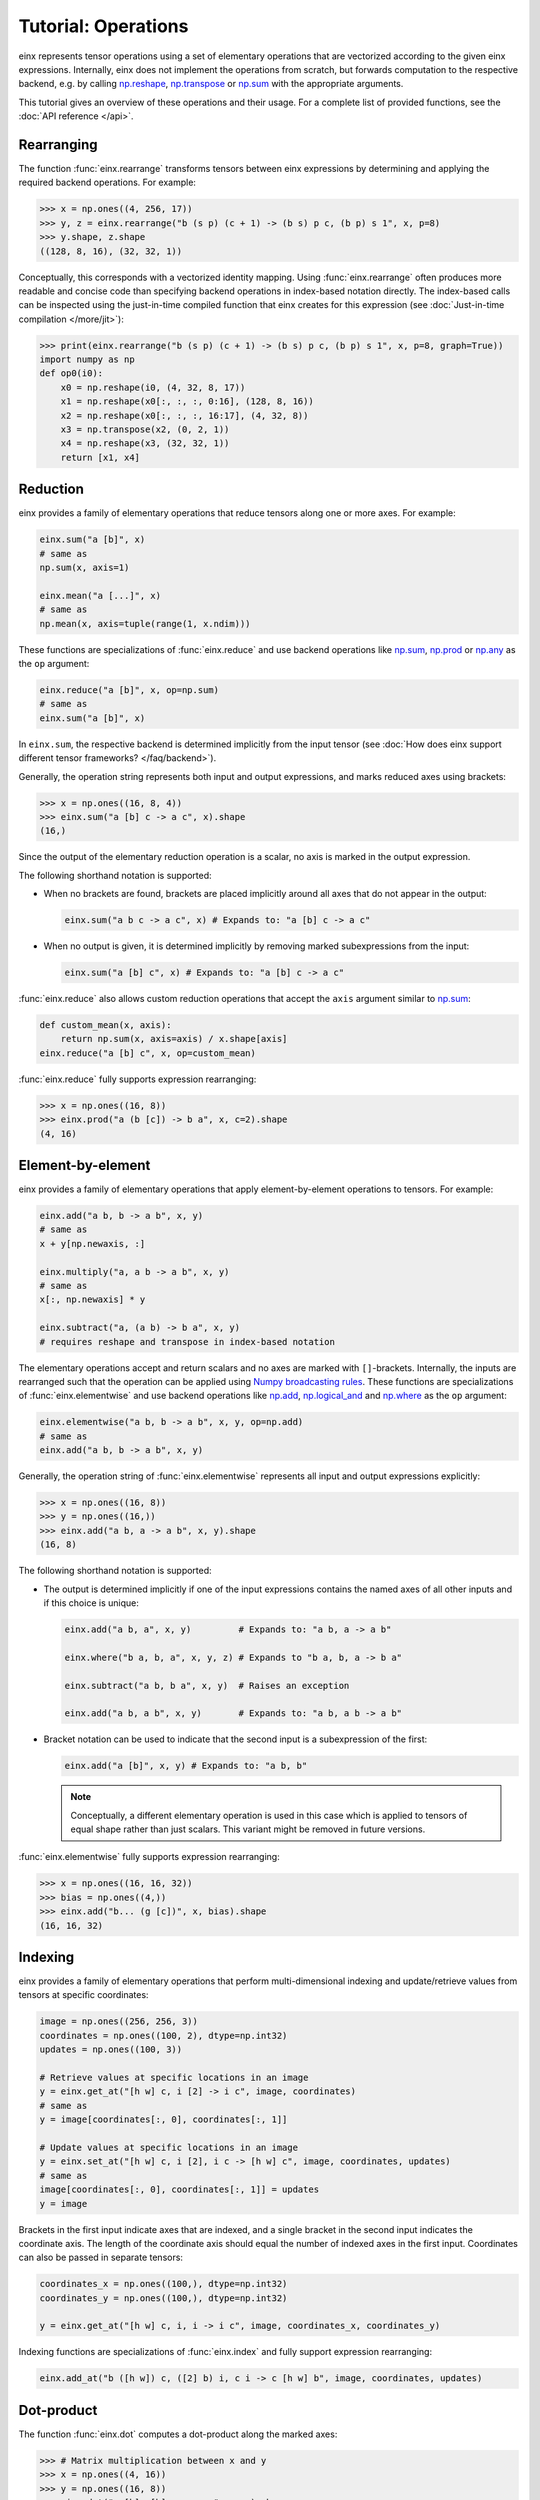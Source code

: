 Tutorial: Operations
####################

einx represents tensor operations using a set of elementary operations that are vectorized according to the given einx expressions.
Internally, einx does not implement the operations from scratch, but forwards computation to the respective backend, e.g. by
calling `np.reshape <https://numpy.org/doc/stable/reference/generated/numpy.reshape.html>`_,
`np.transpose <https://numpy.org/doc/stable/reference/generated/numpy.transpose.html>`_ or 
`np.sum <https://numpy.org/doc/stable/reference/generated/numpy.sum.html>`_ with the appropriate arguments.

This tutorial gives an overview of these operations and their usage. For a complete list of provided functions, see the :doc:`API reference </api>`.

Rearranging
-----------

The function :func:`einx.rearrange` transforms tensors between einx expressions by determining and applying the required backend operations. For example:

>>> x = np.ones((4, 256, 17))
>>> y, z = einx.rearrange("b (s p) (c + 1) -> (b s) p c, (b p) s 1", x, p=8)
>>> y.shape, z.shape
((128, 8, 16), (32, 32, 1))

Conceptually, this corresponds with a vectorized identity mapping. Using :func:`einx.rearrange` often produces more readable and concise code than
specifying backend operations in index-based notation directly. The index-based calls can be
inspected using the just-in-time compiled function that einx creates for this expression (see :doc:`Just-in-time compilation </more/jit>`):

>>> print(einx.rearrange("b (s p) (c + 1) -> (b s) p c, (b p) s 1", x, p=8, graph=True))
import numpy as np
def op0(i0):
    x0 = np.reshape(i0, (4, 32, 8, 17))
    x1 = np.reshape(x0[:, :, :, 0:16], (128, 8, 16))
    x2 = np.reshape(x0[:, :, :, 16:17], (4, 32, 8))
    x3 = np.transpose(x2, (0, 2, 1))
    x4 = np.reshape(x3, (32, 32, 1))
    return [x1, x4]

Reduction
---------

einx provides a family of elementary operations that reduce tensors along one or more axes. For example:

.. code::

   einx.sum("a [b]", x)
   # same as
   np.sum(x, axis=1)

   einx.mean("a [...]", x)
   # same as
   np.mean(x, axis=tuple(range(1, x.ndim)))

These functions are specializations of :func:`einx.reduce` and use backend operations like `np.sum <https://numpy.org/doc/stable/reference/generated/numpy.sum.html>`_,
`np.prod <https://numpy.org/doc/stable/reference/generated/numpy.prod.html>`_ or `np.any <https://numpy.org/doc/stable/reference/generated/numpy.any.html>`_ as the ``op`` argument:

.. code::

   einx.reduce("a [b]", x, op=np.sum)
   # same as
   einx.sum("a [b]", x)

In ``einx.sum``, the respective backend is determined implicitly from the input tensor (see :doc:`How does einx support different tensor frameworks? </faq/backend>`).

Generally, the operation string represents both input and output expressions, and marks reduced axes using brackets:

>>> x = np.ones((16, 8, 4))
>>> einx.sum("a [b] c -> a c", x).shape
(16,)

Since the output of the elementary reduction operation is a scalar, no axis is marked in the output expression.

The following shorthand notation is supported:

* When no brackets are found, brackets are placed implicitly around all axes that do not appear in the output:

  .. code::

     einx.sum("a b c -> a c", x) # Expands to: "a [b] c -> a c"

* When no output is given, it is determined implicitly by removing marked subexpressions from the input:

  ..  code::

     einx.sum("a [b] c", x) # Expands to: "a [b] c -> a c"

:func:`einx.reduce` also allows custom reduction operations that accept the ``axis`` argument similar to `np.sum <https://numpy.org/doc/stable/reference/generated/numpy.sum.html>`_:

.. code::

   def custom_mean(x, axis):
       return np.sum(x, axis=axis) / x.shape[axis]
   einx.reduce("a [b] c", x, op=custom_mean)

:func:`einx.reduce` fully supports expression rearranging:

>>> x = np.ones((16, 8))
>>> einx.prod("a (b [c]) -> b a", x, c=2).shape
(4, 16)

Element-by-element
------------------

einx provides a family of elementary operations that apply element-by-element operations to tensors. For example:

.. code::

   einx.add("a b, b -> a b", x, y)
   # same as
   x + y[np.newaxis, :]

   einx.multiply("a, a b -> a b", x, y)
   # same as
   x[:, np.newaxis] * y

   einx.subtract("a, (a b) -> b a", x, y)
   # requires reshape and transpose in index-based notation

The elementary operations accept and return scalars and no axes are marked with ``[]``-brackets.
Internally, the inputs are rearranged such that the operation can be applied using `Numpy broadcasting rules <https://numpy.org/doc/stable/user/basics.broadcasting.html>`_.
These functions are specializations of :func:`einx.elementwise` and use backend operations like `np.add <https://numpy.org/doc/stable/reference/generated/numpy.add.html>`_,
`np.logical_and <https://numpy.org/doc/stable/reference/generated/numpy.logical_and.html>`_ and `np.where <https://numpy.org/doc/stable/reference/generated/numpy.where.html>`_
as the ``op`` argument:

.. code::

   einx.elementwise("a b, b -> a b", x, y, op=np.add)
   # same as
   einx.add("a b, b -> a b", x, y)

Generally, the operation string of :func:`einx.elementwise` represents all input and output expressions explicitly:

>>> x = np.ones((16, 8))
>>> y = np.ones((16,))
>>> einx.add("a b, a -> a b", x, y).shape
(16, 8)

The following shorthand notation is supported:

* The output is determined implicitly if one of the input expressions contains the named axes of all other inputs and if this choice is unique:

  .. code::

     einx.add("a b, a", x, y)         # Expands to: "a b, a -> a b"

     einx.where("b a, b, a", x, y, z) # Expands to "b a, b, a -> b a"

     einx.subtract("a b, b a", x, y)  # Raises an exception

     einx.add("a b, a b", x, y)       # Expands to: "a b, a b -> a b"

* Bracket notation can be used to indicate that the second input is a subexpression of the first:

  .. code::

     einx.add("a [b]", x, y) # Expands to: "a b, b"

  .. note::

     Conceptually, a different elementary operation is used in this case which is applied to tensors of equal shape rather than just scalars.
     This variant might be removed in future versions.

:func:`einx.elementwise` fully supports expression rearranging:

>>> x = np.ones((16, 16, 32))
>>> bias = np.ones((4,))
>>> einx.add("b... (g [c])", x, bias).shape
(16, 16, 32)

Indexing
--------

einx provides a family of elementary operations that perform multi-dimensional indexing and update/retrieve values from tensors at specific coordinates:

.. code::

   image = np.ones((256, 256, 3))
   coordinates = np.ones((100, 2), dtype=np.int32)
   updates = np.ones((100, 3))

   # Retrieve values at specific locations in an image
   y = einx.get_at("[h w] c, i [2] -> i c", image, coordinates)
   # same as
   y = image[coordinates[:, 0], coordinates[:, 1]]

   # Update values at specific locations in an image
   y = einx.set_at("[h w] c, i [2], i c -> [h w] c", image, coordinates, updates)
   # same as
   image[coordinates[:, 0], coordinates[:, 1]] = updates
   y = image

Brackets in the first input indicate axes that are indexed, and a single bracket in the second input indicates the coordinate axis. The length of the coordinate axis should equal
the number of indexed axes in the first input. Coordinates can also be passed in separate tensors:

.. code::

   coordinates_x = np.ones((100,), dtype=np.int32)
   coordinates_y = np.ones((100,), dtype=np.int32)

   y = einx.get_at("[h w] c, i, i -> i c", image, coordinates_x, coordinates_y)

Indexing functions are specializations of :func:`einx.index` and fully support expression rearranging:

.. code::

   einx.add_at("b ([h w]) c, ([2] b) i, c i -> c [h w] b", image, coordinates, updates)

Dot-product
-----------

The function :func:`einx.dot` computes a dot-product along the marked axes:

>>> # Matrix multiplication between x and y
>>> x = np.ones((4, 16))
>>> y = np.ones((16, 8))
>>> einx.dot("a [b], [b] c -> a c", x, y).shape
(4, 8)

While operations such as matrix multiplications are represented conceptually as a vectorized dot-products in einx, they are still implemented using
efficient matmul calls in the respective backend rather than a vectorized evaluation of the dot-product.

The interface of :func:`einx.dot` closely resembles the existing `np.einsum <https://numpy.org/doc/stable/reference/generated/numpy.einsum.html>`_
which also uses Einstein-inspired notation to express matrix multiplications. In fact, :func:`einx.dot` internally forwards computation
to the ``einsum`` implementation of the respective backend, but additionally supports rearranging of expressions:

>>> # Simple grouped linear layer
>>> x = np.ones((20, 16))
>>> w = np.ones((8, 4))
>>> print(einx.dot("b (g c1), c1 c2 -> b (g c2)", x, w, g=2, graph=True))
import numpy as np
def op0(i0, i1):
    x0 = np.reshape(i0, (20, 2, 8))
    x1 = np.einsum("abc,cd->abd", x0, i1)
    x2 = np.reshape(x1, (20, 8))
    return x2

The following shorthand notation is supported:

* When no brackets are found, brackets are placed implicitly around all axes that do not appear in the output:

  .. code::

     einx.dot("a b, b c -> a c", x, y) # Expands to: "a [b], [b] c -> a c"

  This allows using einsum-like notation with :func:`einx.dot`.

* When given two input tensors, the expression of the second input is determined implicitly by marking
  its components in the input and output expression:

  .. code::

     einx.dot("a [b] -> a [c]", x, y) # Expands to: "a b, b c -> a c"

  .. note::

     Conceptually, the elementary operation in this case is not a simple dot-product, but rather a linear map from
     ``b`` to ``c`` channels, which motivates the usage of bracket notation in this manner.

  Axes marked multiple times appear only once in the implicit second input expression:

  .. code::

     einx.dot("[a b] -> [a c]", x, y) # Expands to: "a b, a b c -> a c"

Other operations: ``vmap``
--------------------------

If an operation is not provided as a separate einx API, it can still be applied in einx using :func:`einx.vmap` or :func:`einx.vmap_with_axis`.
Both functions apply the same vectorization rules as other einx functions, but accept an ``op`` argument that specifies the elementary operation to apply.

In :func:`einx.vmap`, the input and output tensors of ``op`` match the marked axes in the input and output expressions:

.. code::

   # A custom operation:
   def op(x):
       # Input: x has shape "b c"
       x = np.sum(x, axis=1)
       x = np.flip(x, axis=0)
       # Output: x has shape "b"
       return x

   einx.vmap("a [b c] -> a [b]", x, op=op)

:func:`einx.vmap` is implemented using efficient automatic vectorization in the respective backend (e.g. 
`jax.vmap <https://jax.readthedocs.io/en/latest/jax-101/03-vectorization.html>`_, `torch.vmap <https://pytorch.org/docs/stable/generated/torch.vmap.html>`_). 
einx also implements a simple ``vmap`` function for the Numpy backend for testing/ debugging purposes using a Python loop.

In :func:`einx.vmap_with_axis`, ``op`` is instead given an ``axis`` argument and must follow
`Numpy broadcasting rules <https://numpy.org/doc/stable/user/basics.broadcasting.html>`_:

.. code::

   # A custom operation:
   def op(x, axis):
       # Input: x has shape "a b c", axis is (1, 2)
       x = np.sum(x, axis=axis[1])
       x = np.flip(x, axis=axis[0])
       # Output: x has shape "b"
       return x

   einx.vmap_with_axis("(a [b c]) -> (a [b])", x, op=op, a=2, b=3, c=4)

Both :func:`einx.reduce` and :func:`einx.elementwise` are adaptations of :func:`einx.vmap_with_axis`.

Since most backend operations that accept an ``axis`` argument operate on the entire input tensor when ``axis`` is not given, :func:`einx.vmap_with_axis` can often
analogously be expressed using :func:`einx.vmap`:

>>> x = np.ones((4, 16))
>>> einx.vmap_with_axis("a [b] -> a", x, op=np.sum).shape
(4,)
>>> einx.vmap          ("a [b] -> a", x, op=np.sum).shape
(4,)

>>> x = np.ones((4, 16))
>>> y = np.ones((4,))
>>> einx.vmap_with_axis("a b, a -> a b", x, y, op=np.add).shape
(4, 16)
>>> einx.vmap          ("a b, a -> a b", x, y, op=np.add).shape
(4, 16)

:func:`einx.vmap` provides more general vectorization capabilities than :func:`einx.vmap_with_axis`, but might in some cases be slower if the latter relies on a
specialized implementation.

.. _lazytensorconstruction:

Misc: Tensor factories
----------------------------

All einx operations also accept tensor factories instead of tensors as arguments. A tensor factory is a function that accepts a ``shape``
argument and returns a tensor with that shape. This allows deferring the construction of a tensor to the point inside
an einx operation where its shape has been resolved, and avoids having to manually determine the shape in advance:

..  code::

    einx.dot("b... c1, c1 c2 -> b... c2", x, lambda shape: np.random.uniform(shape), c2=32)

In this example, the shape of ``x`` is used by the expression solver to determine the values of ``b...`` and ``c1``. Since the tensor factory provides no shape
constraints to the solver, the remaining axis values have to be specified explicitly, i.e. ``c2=32``.

Tensor factories are particularly useful in the context of deep learning modules: The shapes of a layer's weights are typically chosen to align with the shapes
of the layer input and outputs (e.g. the number of input channels in a linear layer must match the corresponding axis in the layer's weight matrix).
This can be achieved implicitly by constructing layer weights using tensor factories.

The following tutorial describes in more detail how this is used in einx to implement deep learning models.